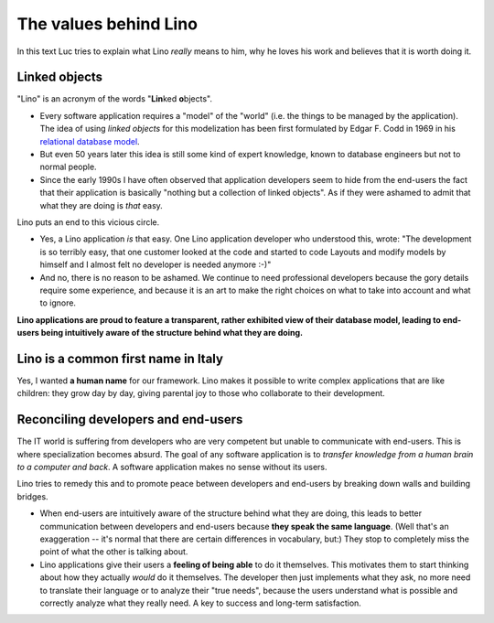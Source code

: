 The values behind Lino
======================

In this text Luc tries to explain what Lino *really* means to him,
why he loves his work and believes that it is worth doing it.


Linked objects
--------------

"Lino" is an acronym of the words "**Lin**\ ked **o**\ bjects".

- Every software application requires a "model" of the 
  "world" (i.e. the things to be managed by the application).
  The idea of using *linked objects* for this modelization
  has been first formulated by Edgar F. Codd
  in 1969 in his `relational database model 
  <https://en.wikipedia.org/wiki/Relational_model>`_.

- But even 50 years later this idea is still some kind of expert knowledge, 
  known to database engineers but not to normal people.

- Since the early 1990s I have often observed that application developers 
  seem to hide from the end-users the fact that their application is basically 
  "nothing but a collection of linked objects".
  As if they were ashamed to admit that what they are doing is *that* easy.

Lino puts an end to this vicious circle.

- Yes, a Lino application *is* that easy.
  One Lino application developer who understood this, wrote:
  "The development is so terribly easy, that one customer looked at 
  the code and started to code Layouts and modify models by 
  himself and I almost felt no developer is needed anymore :-)"

- And no, there is no reason to be ashamed.
  We continue to need professional 
  developers because the gory details require some experience, 
  and because it is an art to make the right choices on what 
  to take into account and what to ignore.
  
**Lino applications are proud to feature a transparent,
rather exhibited view of their database model,
leading to end-users being intuitively aware 
of the structure behind what they are doing.** 


Lino is a common first name in Italy
------------------------------------

Yes, I wanted **a human name** for our framework.
Lino makes it possible to write complex applications that are like 
children: they grow day by day, 
giving parental joy to those who collaborate to their development.



Reconciling developers and end-users
------------------------------------

The IT world is suffering from developers who are very competent 
but unable to communicate with end-users. 
This is where specialization becomes absurd.
The goal of any software application is to 
*transfer knowledge from a human brain to a computer and back*.
A software application makes no sense without its users.

Lino tries to remedy this and to promote peace between developers 
and end-users by breaking down walls and building bridges.

- When end-users are intuitively aware of the structure behind what 
  they are doing,
  this leads to better communication between developers and 
  end-users because **they speak the same language**. 
  (Well that's an exaggeration -- it's normal that there are certain differences 
  in vocabulary, but:) They stop to completely miss the point of what the other is talking about.

- Lino applications give their users a **feeling of being able** to 
  do it themselves.
  This motivates them to start thinking about 
  how they actually *would* do it themselves. 
  The developer then just implements what they ask, 
  no more need to translate their language or to analyze their "true needs",
  because the users understand what is possible and correctly analyze what they really need.
  A key to success and long-term satisfaction.


